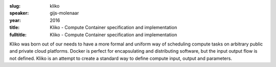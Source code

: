 :slug: kliko
:speaker: gijs-molenaar
:year: 2016
:title: Kliko - Compute Container specification and implementation
:fulltitle: Kliko - Compute Container specification and implementation

Kliko was born out of our needs to have a more formal and uniform way of
scheduling compute tasks on arbitrary public and private cloud platforms. Docker is perfect for encapsulating and distributing software, but the input output flow is not defined. Kliko is an attempt to create a standard way to define compute input, output and parameters.
